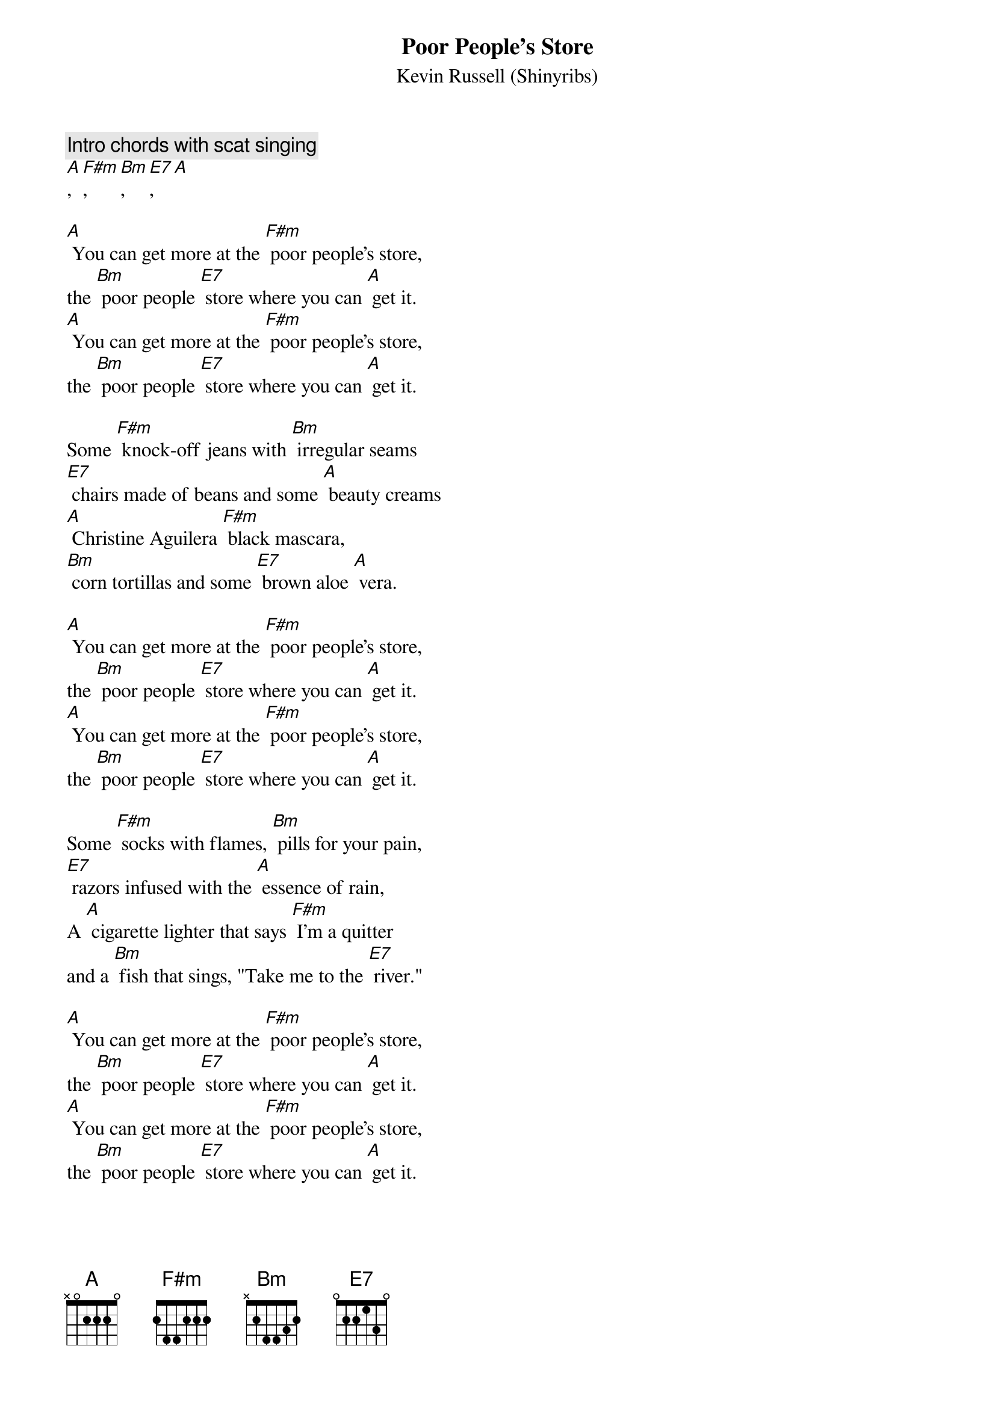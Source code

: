 {t: Poor People’s Store}
{st: Kevin Russell (Shinyribs)}

{c: Intro chords with scat singing}
[A], [F#m], [Bm], [E7], [A]

[A] You can get more at the [F#m] poor people's store,
the [Bm] poor people [E7] store where you can [A] get it.
[A] You can get more at the [F#m] poor people's store,
the [Bm] poor people [E7] store where you can [A] get it.

Some [F#m] knock-off jeans with [Bm] irregular seams
[E7] chairs made of beans and some [A] beauty creams
[A] Christine Aguilera [F#m] black mascara,
[Bm] corn tortillas and some [E7] brown aloe [A] vera.

[A] You can get more at the [F#m] poor people's store,
the [Bm] poor people [E7] store where you can [A] get it.
[A] You can get more at the [F#m] poor people's store,
the [Bm] poor people [E7] store where you can [A] get it.

Some [F#m] socks with flames, [Bm] pills for your pain,
[E7] razors infused with the [A] essence of rain,
A [A] cigarette lighter that says [F#m] I'm a quitter
and a [Bm] fish that sings, "Take me to the [E7] river."

[A] You can get more at the [F#m] poor people's store,
the [Bm] poor people [E7] store where you can [A] get it.
[A] You can get more at the [F#m] poor people's store,
the [Bm] poor people [E7] store where you can [A] get it.

[F#m] Panty hose, No- [Bm] doz, and
[E7] I suppose there's [A] even some clothes
that [A] you wear well and [F#m] make you smell,
the [Bm] smell you smell when you [E7] get out of jail.

[A] You can get more at the [F#m] poor people's store,
the [Bm] poor people [E7] store where you can [A] get it.
[A] You can get more at the [F#m] poor people's store,
the [Bm] poor people [E7] store where you can [A] get it.

{c: Followed by scat singing}
[A], [F#m], [Bm], [E7], [A]
